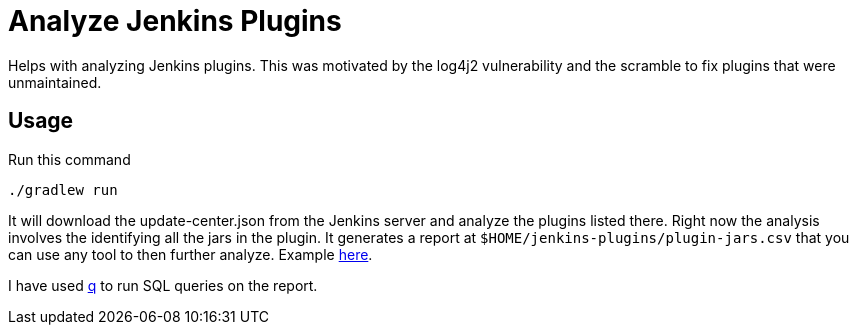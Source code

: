 = Analyze Jenkins Plugins

Helps with analyzing Jenkins plugins.
This was motivated by the log4j2 vulnerability and the scramble to fix plugins that were unmaintained.

== Usage

Run this command

[source,bash]
----
./gradlew run
----

It will download the update-center.json from the Jenkins server and analyze the plugins listed there.
Right now the analysis involves the identifying all the jars in the plugin.
It generates a report at `$HOME/jenkins-plugins/plugin-jars.csv` that you can use any tool to then further analyze. Example https://gist.github.com/rahulsom/4f992c5c16afc91ee4113ec5da61c21b[here].

I have used http://harelba.github.io/q/[q] to run SQL queries on the report.

